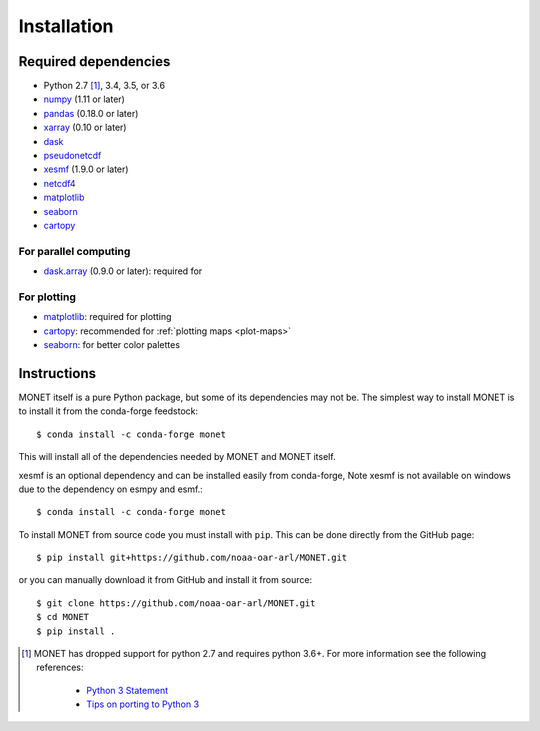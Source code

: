 Installation
============

Required dependencies
---------------------

- Python 2.7 [1]_, 3.4, 3.5, or 3.6
- `numpy <http://www.numpy.org/>`__ (1.11 or later)
- `pandas <http://pandas.pydata.org/>`__ (0.18.0 or later)
- `xarray <http://xarray.pydata.org/>`__ (0.10 or later)
- `dask <http://dask.pydata.org/>`__
- `pseudonetcdf <https://github.com/barronh/pseudonetcdf/>`__
- `xesmf <https://github.com/pytroll/pyresample/>`__ (1.9.0 or later)
- `netcdf4 <http://unidata.github.io/netcdf4-python/>`__
- `matplotlib <https://matplotlib.org/>`__
- `seaborn <https://seaborn.pydata.org/>`__
- `cartopy <https://scitools.org.uk/cartopy/docs/latest/>`__


For parallel computing
~~~~~~~~~~~~~~~~~~~~~~

- `dask.array <http://dask.pydata.org>`__ (0.9.0 or later): required for

For plotting
~~~~~~~~~~~~

- `matplotlib <http://matplotlib.org/>`__: required for plotting
- `cartopy <http://scitools.org.uk/cartopy/>`__: recommended for
  :ref:`plotting maps <plot-maps>`
- `seaborn <https://stanford.edu/~mwaskom/software/seaborn/>`__: for better
  color palettes


Instructions
------------

MONET itself is a pure Python package, but some of its dependencies may not be.
The simplest way to install MONET is to install it from the conda-forge feedstock::

    $ conda install -c conda-forge monet

This will install all of the dependencies needed by MONET and MONET itself.

xesmf is an optional dependency and can be installed easily from conda-forge,
Note xesmf is not available on windows due to the dependency on esmpy and esmf.::

    $ conda install -c conda-forge monet

To install MONET from source code you must install with ``pip``.  This can be done directly
from the GitHub page::

    $ pip install git+https://github.com/noaa-oar-arl/MONET.git

or you can manually download it from GitHub and install it from source::

    $ git clone https://github.com/noaa-oar-arl/MONET.git
    $ cd MONET
    $ pip install .

.. [1] MONET has dropped support for python 2.7 and requires python 3.6+.  For more information see the
   following references:

      - `Python 3 Statement <http://www.python3statement.org/>`__
      - `Tips on porting to Python 3 <https://docs.python.org/3/howto/pyporting.html>`__
